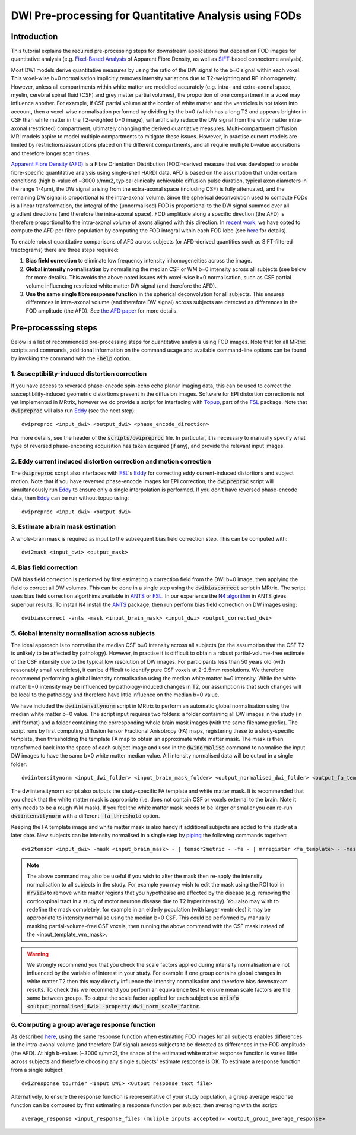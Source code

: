 DWI Pre-processing for Quantitative Analysis using FODs
=======================================================

Introduction
------------
This tutorial explains the required pre-processing steps for downstream applications that depend on FOD images for quantitative analysis (e.g. `Fixel-Based Analysis <http://userdocs.mrtrix.org/en/latest/workflows/fixel_based_analysis.html>`_ of Apparent Fibre Density, as well as `SIFT <http://userdocs.mrtrix.org/en/latest/workflows/sift.html>`_-based connectome analysis). 

Most DWI models derive quantitative measures by using the ratio of the DW signal to the b=0 signal within each voxel. This voxel-wise b=0 normalisation implicitly removes intensity variations due to T2-weighting and RF inhomogeneity. However, unless all compartments within white matter are modelled accurately (e.g. intra- and extra-axonal space, myelin, cerebral spinal fluid (CSF) and grey matter partial volumes), the proportion of one compartment in a voxel may influence another. For example, if CSF partial volume at the border of white matter and the ventricles is not taken into account, then a voxel-wise normalisation performed by dividing by the b=0 (which has a long T2 and appears brighter in CSF than white matter in the T2-weighted b=0 image), will artificially reduce the DW signal from the white matter intra-axonal (restricted) compartment, ultimately changing the derived quantiative measures. Multi-compartment diffusion MRI models aspire to model multiple compartments to mitigate these issues. However, in practise current models are limited by restrictions/assumptions placed on the different compartments, and all require multiple b-value acquisitions and therefore longer scan times. 

`Apparent Fibre Density (AFD) <http://www.ncbi.nlm.nih.gov/pubmed/22036682>`_ is a Fibre Orientation Distribution (FOD)-derived measure that was developed to enable fibre-specific quantitative analysis using single-shell HARDI data. AFD is based on the assumption that under certain conditions (high b-value of ~3000 s/mm2, typical clinically achievable diffusion pulse duration, typical axon diameters in the range 1-4µm), the DW signal arising from the extra-axonal space (including CSF) is fully attenuated, and the remaining DW signal is proportional to the intra-axonal volume. Since the spherical deconvolution used to compute FODs is a linear transformation, the integral of the (unnormalised) FOD is proportional to the DW signal summed over all gradient directions (and therefore the intra-axonal space). FOD amplitude along a specific direction (the AFD) is therefore proportional to the intra-axonal volume of axons aligned with this direction. In `recent work <http://www.ncbi.nlm.nih.gov/pubmed/26004503>`_, we have opted to compute the AFD per fibre population by computing the FOD integral within each FOD lobe (see `here <http://www.ncbi.nlm.nih.gov/pubmed/23238430>`_ for details). 

To enable robust quantitative comparisons of AFD across subjects (or AFD-derived quantities such as SIFT-filtered tractograms) there are three steps required:

#. **Bias field correction** to eliminate low frequency intensity inhomogeneities across the image.

#. **Global intensity normalisation** by normalising the median CSF or WM b=0 intensity across all subjects (see below for more details). This avoids the above noted issues with voxel-wise b=0 normalisation, such as CSF partial volume influencing restricted white matter DW signal (and therefore the AFD).   

#. **Use the same single fibre response function** in the spherical deconvolution for all subjects. This ensures differences in intra-axonal volume (and therefore DW signal) across subjects are detected as differences in the FOD amplitude (the AFD). See `the AFD paper <http://www.ncbi.nlm.nih.gov/pubmed/22036682>`_ for more details.


Pre-processsing steps
---------------------
Below is a list of recommended pre-processing steps for quantitative analysis using FOD images. Note that for all MRtrix scripts and commands, additional information on the command usage and available command-line options can be found by invoking the command with the :code:`-help` option. 


1. Susceptibility-induced distortion correction
^^^^^^^^^^^^^^^^^^^^^^^^^^^^^^^^^^^^^^^^^^^^^^^
If you have access to reversed phase-encode spin-echo echo planar imaging data, this can be used to correct the susceptibility-induced geometric distortions present in the diffusion images. Software for EPI distortion correction is not yet implemented in MRtrix, however we do provide a script for interfacing with `Topup <http://fsl.fmrib.ox.ac.uk/fsl/fslwiki/TOPUP>`_, part of the `FSL <http://fsl.fmrib.ox.ac.uk/>`_ package. Note that :code:`dwipreproc` will also run `Eddy <http://fsl.fmrib.ox.ac.uk/fsl/fslwiki/EDDY>`_ (see the next step)::

  dwipreproc <input_dwi> <output_dwi> <phase_encode_direction>

For more details, see the header of the :code:`scripts/dwipreproc` file. In particular, it is necessary to manually specify what type of reversed phase-encoding acquisition has taken acquired (if any), and provide the relevant input images.

2. Eddy current induced distortion correction and motion correction 
^^^^^^^^^^^^^^^^^^^^^^^^^^^^^^^^^^^^^^^^^^^^^^^^^^^^^^^^^^^^^^^^^^^^
The :code:`dwipreproc` script also interfaces with `FSL <http://fsl.fmrib.ox.ac.uk/>`_'s `Eddy <http://www.ncbi.nlm.nih.gov/pubmed/26481672>`_ for correcting eddy current-induced distortions and subject motion. Note that if you have reversed phase-encode images for EPI correction, the :code:`dwipreproc` script will simultaneously run `Eddy <http://fsl.fmrib.ox.ac.uk/fsl/fslwiki/EDDY>`_ to ensure only a single interpolation is performed. If you don't have reversed phase-encode data, then `Eddy <http://fsl.fmrib.ox.ac.uk/fsl/fslwiki/EDDY>`_ can be run without topup using::

  dwipreproc <input_dwi> <output_dwi>


3. Estimate a brain mask estimation
^^^^^^^^^^^^^^^^^^^^^^^^^^^^^^^^^^^
A whole-brain mask is required as input to the subsequent bias field correction step. This can be computed with::

  dwi2mask <input_dwi> <output_mask>
  
  
4. Bias field correction
^^^^^^^^^^^^^^^^^^^^^^^^
DWI bias field correction is perfomed by first estimating a correction field from the DWI b=0 image, then applying the field to correct all DW volumes. This can be done in a single step using the :code:`dwibiascorrect` script in MRtrix. The script uses bias field correction algorthims available in `ANTS <http://stnava.github.io/ANTs/>`_ or `FSL <http://fsl.fmrib.ox.ac.uk/>`_. In our experience the `N4 algorithm <http://www.ncbi.nlm.nih.gov/pmc/articles/PMC3071855/>`_ in ANTS gives superiour results. To install N4 install the `ANTS <http://stnava.github.io/ANTs/>`_ package, then run perform bias field correction on DW images using::

    dwibiascorrect -ants -mask <input_brain_mask> <input_dwi> <output_corrected_dwi>
    
    
5. Global intensity normalisation across subjects
^^^^^^^^^^^^^^^^^^^^^^^^^^^^^^^^^^^^^^^^^^^^^^^^^^
  
The ideal approach is to normalise the median CSF b=0 intensity across all subjects (on the assumption that the CSF T2 is unlikely to be affected by pathology). However, in practise it is difficult to obtain a robust partial-volume-free estimate of the CSF intensity due to the typical low resolution of DW images. For participants less than 50 years old (with reasonably small ventricles), it can be difficult to identify pure CSF voxels at 2-2.5mm resolutions. We therefore recommend performing a global intensity normalisation using the median white matter b=0 intensity. While the white matter b=0 intensity may be influenced by pathology-induced changes in T2, our assumption is that such changes will be local to the pathology and therefore have little influence on the median b=0 value. 

We have included the :code:`dwiintensitynorm` script in MRtrix to perform an automatic global normalisation using the median white matter b=0 value. The script input requires two folders: a folder containing all DW images in the study (in .mif format) and a folder containing the corresponding whole brain mask images (with the same filename prefix). The script runs by first computing diffusion tensor Fractional Anisotropy (FA) maps, registering these to a study-specific template, then thresholding the template FA map to obtain an approximate white matter mask. The mask is then transformed back into the space of each subject image and used in the :code:`dwinormalise` command to normalise the input DW images to have the same b=0 white matter median value. All intensity normalised data will be output in a single folder::

    dwiintensitynorm <input_dwi_folder> <input_brain_mask_folder> <output_normalised_dwi_folder> <output_fa_template> <output_template_wm_mask>
    
The dwiintensitynorm script also outputs the study-specific FA template and white matter mask. It is recommended that you check that the white matter mask is appropriate (i.e. does not contain CSF or voxels external to the brain. Note it only needs to be a rough WM mask). If you feel the white matter mask needs to be larger or smaller you can re-run :code:`dwiintensitynorm` with a different :code:`-fa_threshold` option. 

Keeping the FA template image and white matter mask is also handy if additional subjects are added to the study at a later date. New subjects can be intensity normalised in a single step by `piping <http://userdocs.mrtrix.org/en/latest/getting_started/command_line.html#unix-pipelines>`_ the following commands together::

    dwi2tensor <input_dwi> -mask <input_brain_mask> - | tensor2metric - -fa - | mrregister <fa_template> - -mask <input_brain_mask> -nl_scale 0.5,0.75,1.0 -nl_niter 5,5,15 -nl_warp - | mrtransform <input_template_wm_mask> -template <input_dwi> -warp - - | dwinormalise <input_dwi> - <output_normalised_dwi>
   
.. NOTE:: The above command may also be useful if you wish to alter the mask then re-apply the intensity normalisation to all subjects in the study. For example you may wish to edit the mask using the ROI tool in :code:`mrview` to remove white matter regions that you hypothesise are affected by the disease (e.g. removing the corticospinal tract in a study of motor neurone disease due to T2 hyperintensity). You also may wish to redefine the mask completely, for example in an elderly population (with larger ventricles) it may be appropriate to intensity normalise using the median b=0 CSF. This could be performed by manually masking partial-volume-free CSF voxels, then running the above command with the CSF mask instead of the <input_template_wm_mask>.
   
.. WARNING:: We strongly recommend you that you check the scale factors applied during intensity normalisation are not influenced by the variable of interest in your study. For example if one group contains global changes in white matter T2 then this may directly influence the intensity normalisation and therefore bias downstream results. To check this we recommend you perform an equivalence test to ensure mean scale factors are the same between groups. To output the scale factor applied for each subject use :code:`mrinfo <output_normalised_dwi> -property dwi_norm_scale_factor`. 
    
6. Computing a group average response function
^^^^^^^^^^^^^^^^^^^^^^^^^^^^^^^^^^^^^^^^^^^^^^^
As described `here <http://www.ncbi.nlm.nih.gov/pubmed/22036682>`_, using the same response function when estimating FOD images for all subjects enables differences in the intra-axonal volume (and therefore DW signal) across subjects to be detected as differences in the FOD amplitude (the AFD). At high b-values (~3000 s/mm2), the shape of the estimated white matter response function is varies little across subjects and therefore choosing any single subjects' estimate response is OK. To estimate a response function from a single subject::

    dwi2response tournier <Input DWI> <Output response text file>
    
Alternatively, to ensure the response function is representative of your study population, a group average response function can be computed by first estimating a response function per subject, then averaging with the script::

    average_response <input_response_files (muliple inputs accepted)> <output_group_average_response>










  
  
  
